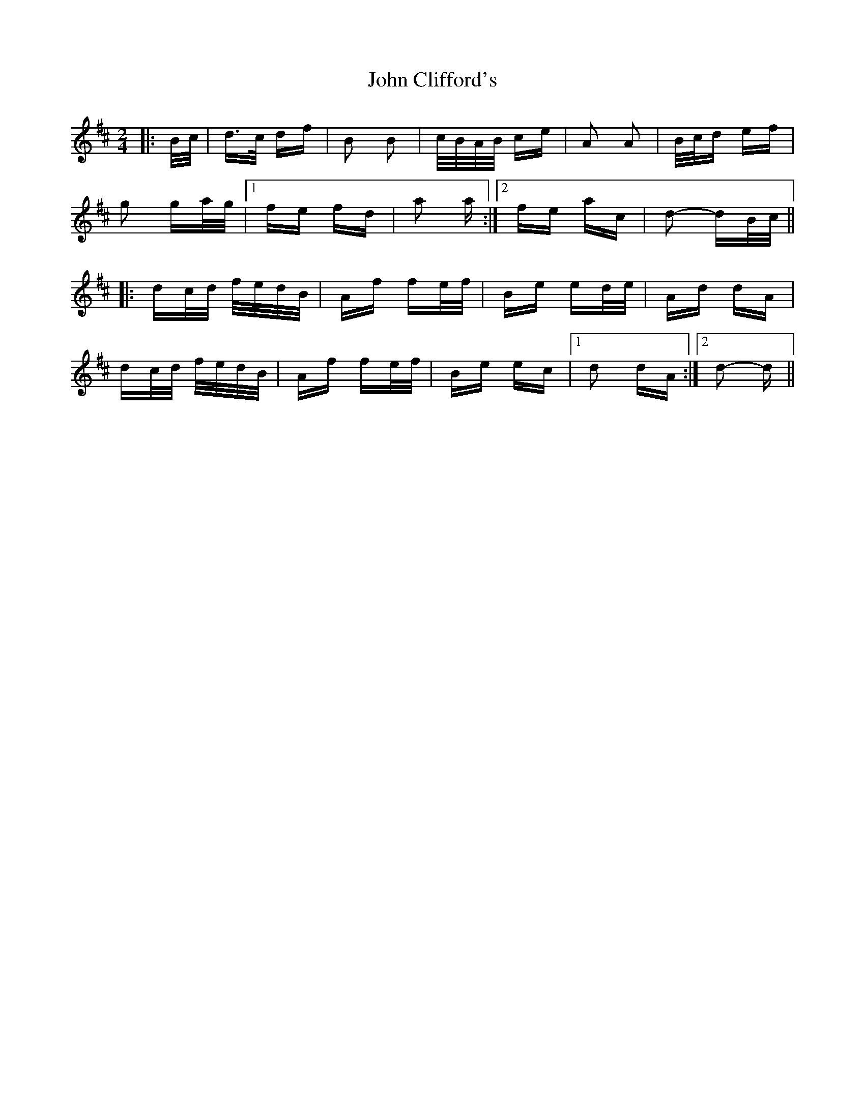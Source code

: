 X: 20365
T: John Clifford's
R: polka
M: 2/4
K: Dmajor
|:B/c/|d>c df|B2 B2|c/B/A/B/ ce|A2 A2|B/c/d ef|
g2 ga/g/|1 fe fd|a2 a:|2 fe ac|d2- dB/c/||
|:dc/d/ f/e/d/B/|Af fe/f/|Be ed/e/|Ad dA|
dc/d/ f/e/d/B/|Af fe/f/|Be ec|1 d2 dA:|2 d2- d||

